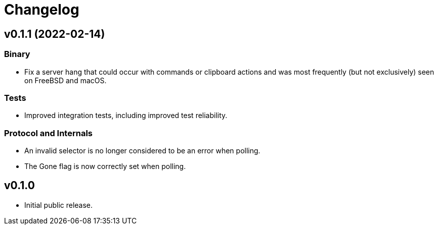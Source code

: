 = Changelog

== v0.1.1 (2022-02-14)

=== Binary

* Fix a server hang that could occur with commands or clipboard actions and was
  most frequently (but not exclusively) seen on FreeBSD and macOS.

=== Tests

* Improved integration tests, including improved test reliability.

=== Protocol and Internals

* An invalid selector is no longer considered to be an error when polling.
* The Gone flag is now correctly set when polling.

== v0.1.0

* Initial public release.
